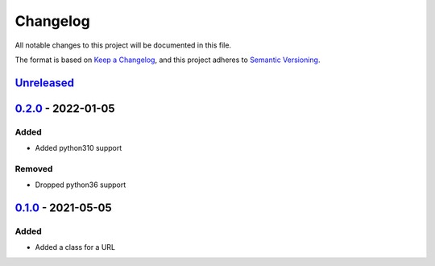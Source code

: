 =========
Changelog
=========

All notable changes to this project will be documented in this file.

The format is based on `Keep a Changelog`_, and this project adheres to `Semantic Versioning`_.

`Unreleased`_
-------------

`0.2.0`_ - 2022-01-05
---------------------

Added
^^^^^
* Added python310 support

Removed
^^^^^^^
* Dropped python36 support

`0.1.0`_ - 2021-05-05
---------------------

Added
^^^^^
* Added a class for a URL


.. _`unreleased`: https://github.com/spapanik/pathurl/compare/v0.2.0...main
.. _`0.2.0`: https://github.com/spapanik/pathurl/compare/v0.1.0...0.2.0
.. _`0.1.0`: https://github.com/spapanik/pathurl/releases/tag/v0.1.0

.. _`Keep a Changelog`: https://keepachangelog.com/en/1.0.0/
.. _`Semantic Versioning`: https://semver.org/spec/v2.0.0.html
